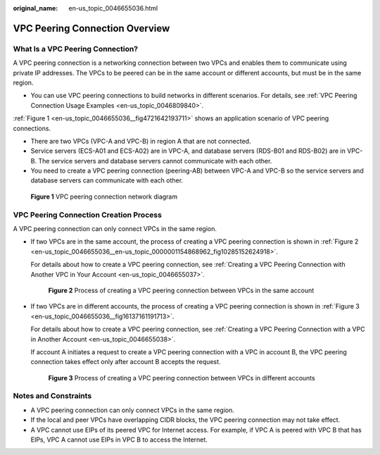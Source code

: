 :original_name: en-us_topic_0046655036.html

.. _en-us_topic_0046655036:

VPC Peering Connection Overview
===============================

What Is a VPC Peering Connection?
---------------------------------

A VPC peering connection is a networking connection between two VPCs and enables them to communicate using private IP addresses. The VPCs to be peered can be in the same account or different accounts, but must be in the same region.

-  You can use VPC peering connections to build networks in different scenarios. For details, see :ref:`VPC Peering Connection Usage Examples <en-us_topic_0046809840>`.

:ref:`Figure 1 <en-us_topic_0046655036__fig4721642193711>` shows an application scenario of VPC peering connections.

-  There are two VPCs (VPC-A and VPC-B) in region A that are not connected.
-  Service servers (ECS-A01 and ECS-A02) are in VPC-A, and database servers (RDS-B01 and RDS-B02) are in VPC-B. The service servers and database servers cannot communicate with each other.

-  You need to create a VPC peering connection (peering-AB) between VPC-A and VPC-B so the service servers and database servers can communicate with each other.

.. _en-us_topic_0046655036__fig4721642193711:

.. figure:: /_static/images/en-us_image_0000001512591549.png
   :alt: **Figure 1** VPC peering connection network diagram

   **Figure 1** VPC peering connection network diagram

VPC Peering Connection Creation Process
---------------------------------------

A VPC peering connection can only connect VPCs in the same region.

-  If two VPCs are in the same account, the process of creating a VPC peering connection is shown in :ref:`Figure 2 <en-us_topic_0046655036__en-us_topic_0000001154868962_fig10285152624918>`.

   For details about how to create a VPC peering connection, see :ref:`Creating a VPC Peering Connection with Another VPC in Your Account <en-us_topic_0046655037>`.

   .. _en-us_topic_0046655036__en-us_topic_0000001154868962_fig10285152624918:

   .. figure:: /_static/images/en-us_image_0000001512701025.png
      :alt: **Figure 2** Process of creating a VPC peering connection between VPCs in the same account

      **Figure 2** Process of creating a VPC peering connection between VPCs in the same account

-  If two VPCs are in different accounts, the process of creating a VPC peering connection is shown in :ref:`Figure 3 <en-us_topic_0046655036__fig16137161191713>`.

   For details about how to create a VPC peering connection, see :ref:`Creating a VPC Peering Connection with a VPC in Another Account <en-us_topic_0046655038>`.

   If account A initiates a request to create a VPC peering connection with a VPC in account B, the VPC peering connection takes effect only after account B accepts the request.

   .. _en-us_topic_0046655036__fig16137161191713:

   .. figure:: /_static/images/en-us_image_0000001462622484.png
      :alt: **Figure 3** Process of creating a VPC peering connection between VPCs in different accounts

      **Figure 3** Process of creating a VPC peering connection between VPCs in different accounts

Notes and Constraints
---------------------

-  A VPC peering connection can only connect VPCs in the same region.
-  If the local and peer VPCs have overlapping CIDR blocks, the VPC peering connection may not take effect.
-  A VPC cannot use EIPs of its peered VPC for Internet access. For example, if VPC A is peered with VPC B that has EIPs, VPC A cannot use EIPs in VPC B to access the Internet.
